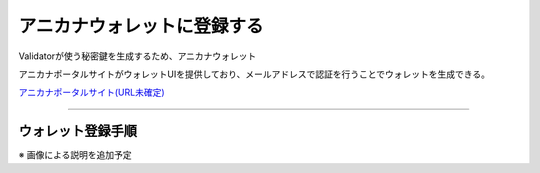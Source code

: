 ############################
アニカナウォレットに登録する
############################

Validatorが使う秘密鍵を生成するため、アニカナウォレット

アニカナポータルサイトがウォレットUIを提供しており、メールアドレスで認証を行うことでウォレットを生成できる。

`アニカナポータルサイト(URL未確定) <http://xxxxxxxx.xxxxx>`_


--------------------------------------------------------------------------------------------------------------


ウォレット登録手順
============================

※ 画像による説明を追加予定









